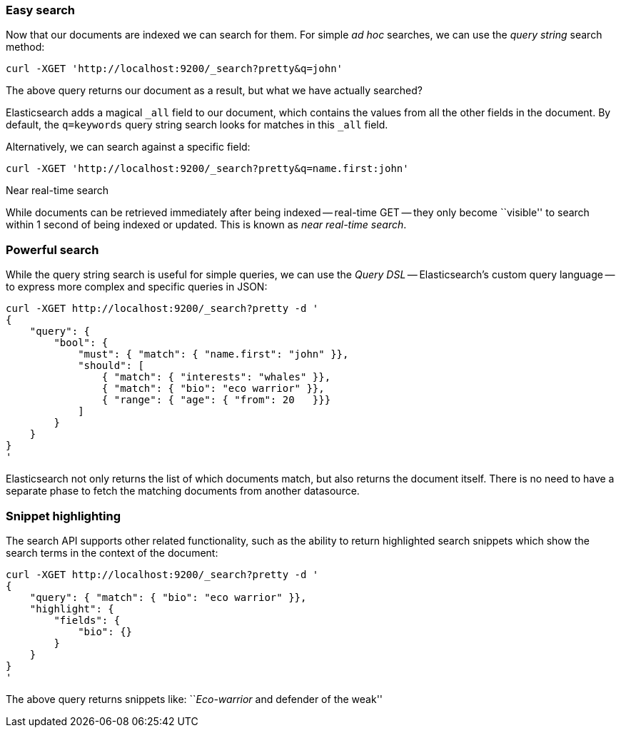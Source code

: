 === Easy search

Now that our documents are indexed we can search for them.
For simple _ad hoc_ searches, we can use the _query string_ search
method:

    curl -XGET 'http://localhost:9200/_search?pretty&q=john'

The above query returns our document as a result, but what we have actually
searched?

Elasticsearch adds a magical `_all` field to our document, which contains
the values from all the other fields in the document.  By default, the
`q=keywords` query string search looks for matches in this `_all` field.

Alternatively, we can search against a specific field:

    curl -XGET 'http://localhost:9200/_search?pretty&q=name.first:john'

.Near real-time search
****
While documents can be retrieved immediately after being indexed
-- real-time GET -- they only become ``visible'' to search within 1 second of
being indexed or updated. This is known as  _near real-time search_.
****

=== Powerful search

While the query string search is useful for simple queries, we can use
the _Query DSL_ -- Elasticsearch's custom query language -- to express
more complex and specific queries in JSON:

    curl -XGET http://localhost:9200/_search?pretty -d '
    {
        "query": {
            "bool": {
                "must": { "match": { "name.first": "john" }},
                "should": [
                    { "match": { "interests": "whales" }},
                    { "match": { "bio": "eco warrior" }},
                    { "range": { "age": { "from": 20   }}}
                ]
            }
        }
    }
    '

Elasticsearch not only returns the list of which documents match, but also
returns the document itself. There is no need to have a separate phase to
fetch the matching documents from another datasource.

=== Snippet highlighting

The search API supports other related functionality, such as the ability
to return highlighted search snippets which show the search terms
in the context of the document:

    curl -XGET http://localhost:9200/_search?pretty -d '
    {
        "query": { "match": { "bio": "eco warrior" }},
        "highlight": {
            "fields": {
                "bio": {}
            }
        }
    }
    '

The above query returns snippets like:
``__Eco-warrior__ and defender of the weak''

